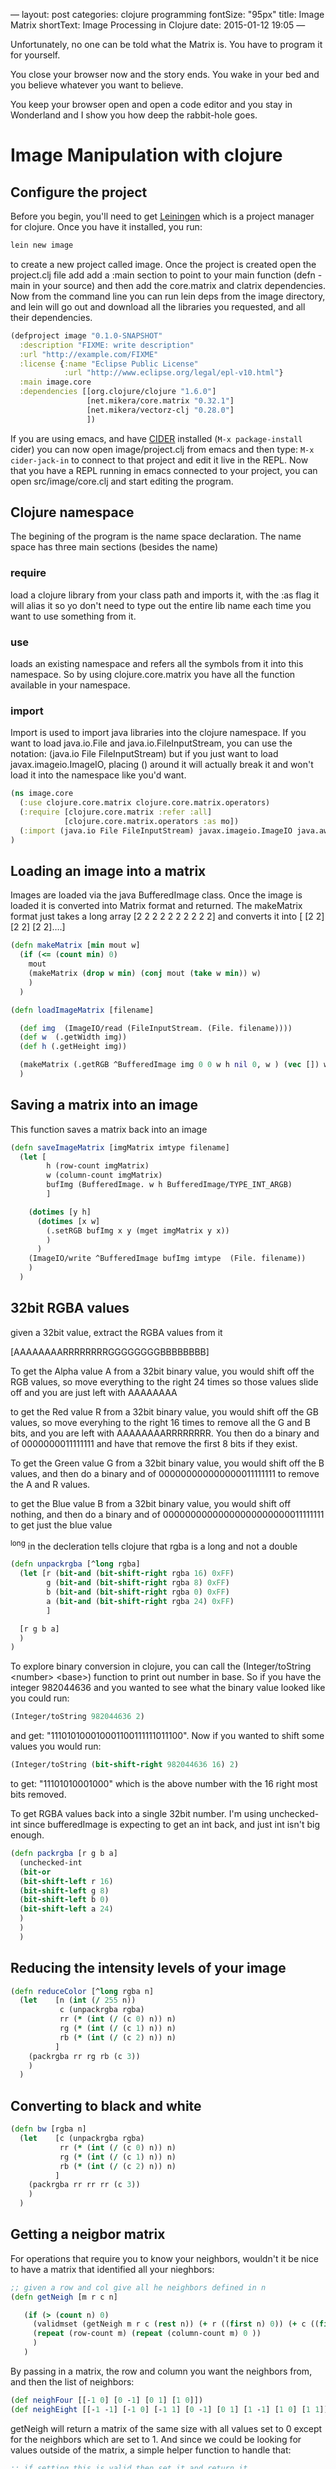 #+BEGIN_MD
---
layout: post
categories: clojure programming
fontSize: "95px"
title: Image Matrix
shortText: Image Processing in Clojure
date:   2015-01-12 19:05
---
#+END_MD

Unfortunately, no one can be told
what the Matrix is.  You have to
program it for yourself.

You close your browser now and the
story ends.  You wake in your bed
and you believe whatever you want
to believe.

You keep your browser open and open a code editor
and you stay in Wonderland
and I show you how deep the
rabbit-hole goes.

* Image Manipulation with clojure

** Configure the project
Before you begin, you'll need to get [[http://leiningen.org/][Leiningen]] which is a project manager
for clojure.  Once you have it installed, you run:
#+begin_src sh
lein new image
#+end_src
to create a new project called image. Once the project is created open the project.clj
file add add a :main section to point to your main function (defn -main in your source)
and then add the core.matrix and clatrix dependencies.  Now from the command line you can
run lein deps from the image directory, and lein will go out and download all the libraries
you requested, and all their dependencies.

#+begin_src clojure :tangle project.clj
(defproject image "0.1.0-SNAPSHOT"
  :description "FIXME: write description"
  :url "http://example.com/FIXME"
  :license {:name "Eclipse Public License"
            :url "http://www.eclipse.org/legal/epl-v10.html"}
  :main image.core
  :dependencies [[org.clojure/clojure "1.6.0"]
                 [net.mikera/core.matrix "0.32.1"]
                 [net.mikera/vectorz-clj "0.28.0"]
                 ])
#+end_src

 If you are using emacs, and have [[https://github.com/clojure-emacs/cider][CIDER]] installed (=M-x package-install= cider)
you can now open image/project.clj from emacs and then type:
=M-x cider-jack-in= to connect to that project and edit it live in the REPL.
Now that you have a REPL running in emacs connected to your project, you can open
src/image/core.clj and start editing the program.

** Clojure namespace
The begining of the program is the name space declaration.  The name space has
three main sections (besides the name)
*** require
load a clojure library from your class path and imports it, with the :as flag it will
alias it so yo don't need to type out the entire lib name each time you want
to use something from it.
*** use
loads an existing namespace and refers all the symbols from it into this namespace. So
by using clojure.core.matrix you have all the function available in your namespace.
*** import
Import is used to import java libraries into the clojure namespace. If you want to
load java.io.File and java.io.FileInputStream, you can use the notation:
(java.io File FileInputStream)  but if you just want to load javax.imageio.ImageIO,
placing () around it will actually break it and won't load it into the namespace
like you'd want.
#+begin_src clojure :tangle src/image/core.clj
(ns image.core
  (:use clojure.core.matrix clojure.core.matrix.operators)
  (:require [clojure.core.matrix :refer :all]
            [clojure.core.matrix.operators :as mo])
  (:import (java.io File FileInputStream) javax.imageio.ImageIO java.awt.image.BufferedImage)
)
#+end_src

** Loading an image into a matrix
Images are loaded via the java BufferedImage class.  Once the image is loaded
it is converted into Matrix format and returned.  The makeMatrix format just takes
a long array [2 2 2 2 2 2 2 2 2 2] and converts it into [ [2 2] [2 2] [2 2]....]

#+begin_src clojure :tangle src/image/core.clj
(defn makeMatrix [min mout w]
  (if (<= (count min) 0)
    mout
    (makeMatrix (drop w min) (conj mout (take w min)) w)
    )
  )

(defn loadImageMatrix [filename]

  (def img  (ImageIO/read (FileInputStream. (File. filename))))
  (def w  (.getWidth img))
  (def h (.getHeight img))

  (makeMatrix (.getRGB ^BufferedImage img 0 0 w h nil 0, w ) (vec []) w)
  )
#+end_src

** Saving a matrix into an image
This function saves a matrix back into an image

#+begin_src clojure :tangle src/image/core.clj
(defn saveImageMatrix [imgMatrix imtype filename]
  (let [
        h (row-count imgMatrix)
        w (column-count imgMatrix)
        bufImg (BufferedImage. w h BufferedImage/TYPE_INT_ARGB)
        ]

    (dotimes [y h]
      (dotimes [x w]
        (.setRGB bufImg x y (mget imgMatrix y x))
        )
      )
    (ImageIO/write ^BufferedImage bufImg imtype  (File. filename))
    )
  )
#+end_src

** 32bit RGBA values
given a 32bit value, extract the RGBA values from it

[AAAAAAAARRRRRRRRGGGGGGGGBBBBBBBB]

To get the Alpha value A from a 32bit binary value, you would shift off the RGB values, so
move everything to the right 24 times so those values slide off and you are just left with
AAAAAAAA

to get the Red value R from a 32bit binary value, you would shift off the GB values, so
move everyhing to the right 16 times to remove all the G and B bits, and you are left with
AAAAAAAARRRRRRRR.  You then  do a binary and of 0000000011111111 and have that remove the
first 8 bits if they exist.

To get the Green value G from a 32bit binary value, you would shift off the B values,
and then do a binary and of 000000000000000011111111 to remove the A and R values.

to get the Blue value B from a 32bit binary value, you would shift off nothing, and
then do a binary and of 00000000000000000000000011111111 to get just the blue value

^long in the decleration tells clojure that rgba is a long and not a double
#+begin_src clojure :tangle src/image/core.clj
(defn unpackrgba [^long rgba]
  (let [r (bit-and (bit-shift-right rgba 16) 0xFF)
        g (bit-and (bit-shift-right rgba 8) 0xFF)
        b (bit-and (bit-shift-right rgba 0) 0xFF)
        a (bit-and (bit-shift-right rgba 24) 0xFF)
        ]

  [r g b a]
  )
)
#+end_src

To explore binary conversion in clojure, you can call the (Integer/toString <number> <base>) function
to print out number in base.  So if you have the integer 982044636 and you wanted to see what
the binary value looked like you could run:
#+begin_src clojure
(Integer/toString 982044636 2)
#+end_src
and get: "111010100010001100111111011100".  Now if you wanted to shift some values you would run:
#+begin_src clojure
(Integer/toString (bit-shift-right 982044636 16) 2)
#+end_src
to get: "11101010001000" which is the above number with the 16 right most bits removed.

To get RGBA values back into a single 32bit number.  I'm using unchecked-int since bufferedImage
is expecting to get an int back, and just int isn't big enough.
#+begin_src clojure :tangle src/image/core.clj
(defn packrgba [r g b a]
  (unchecked-int
  (bit-or
  (bit-shift-left r 16)
  (bit-shift-left g 8)
  (bit-shift-left b 0)
  (bit-shift-left a 24)
  )
  )
  )
#+end_src


** Reducing the intensity levels of your image
#+begin_src clojure :tangle src/image/core.clj
(defn reduceColor [^long rgba n]
  (let    [n (int (/ 255 n))
           c (unpackrgba rgba)
           rr (* (int (/ (c 0) n)) n)
           rg (* (int (/ (c 1) n)) n)
           rb (* (int (/ (c 2) n)) n)
          ]
    (packrgba rr rg rb (c 3))
    )
  )
#+end_src

** Converting to black and white
#+begin_src clojure :tangle src/image/core.clj
(defn bw [rgba n]
  (let    [c (unpackrgba rgba)
           rr (* (int (/ (c 0) n)) n)
           rg (* (int (/ (c 1) n)) n)
           rb (* (int (/ (c 2) n)) n)
          ]
    (packrgba rr rr rr (c 3))
    )
  )
#+end_src

** Getting a neigbor matrix
For operations that require you to know your neighbors, wouldn't
it be nice to have a matrix that identified all your nieghbors:
#+begin_src clojure :tangle src/image/core.clj
;; given a row and col give all he neighbors defined in n
(defn getNeigh [m r c n]

   (if (> (count n) 0)
     (validmset (getNeigh m r c (rest n)) (+ r ((first n) 0)) (+ c ((first n) 1)) 1)
     (repeat (row-count m) (repeat (column-count m) 0 ))
     )
   )
#+end_src
By passing in a matrix, the row and column you want the
neighbors from, and then the list of neighbors:
#+begin_src clojure :tangle src/image/core.clj
(def neighFour [[-1 0] [0 -1] [0 1] [1 0]])
(def neighEight [[-1 -1] [-1 0] [-1 1] [0 -1] [0 1] [1 -1] [1 0] [1 1]])
#+end_src
getNeigh will return a matrix of the same size with all values set to 0
except for the neighbors which are set to 1.  And since we could be looking for
values outside of the matrix, a simple helper function to handle that:
#+begin_src clojure :tangle src/image/core.clj
;; if setting this is valid then set it and return it
;; if it is out of bounds just return the unchanged matrix
(defn validmset [m r c v]
  (if (and (>= r 0)
           (>= c 0)
           (< r (row-count m) )
           (< c (column-count m) ))
    (mset m r c v)
    m
    )

  )
#+end_src

** Test code
*** Links to helpful places
	-	[[http://docs.oracle.com/javase/7/docs/api/java/awt/image/BufferedImage.html][Java BufferedImage class docs]]
	-	[[http://stackoverflow.com/questions/10880083/get-rgb-of-a-bufferedimage][Getting RGB value of buffeeredImage]]
	-	[[http://stackoverflow.com/questions/19202082/clojure-amap-is-very-slow][Why amap is running slow]]
	-	[[http://www.slideshare.net/mikeranderson/2013-1114-enter-thematrix][Core.matrix presentation]]

	The main test program

#+begin_src clojure :tangle src/image/core.clj
(defn -main
[& args]
  (set-current-implementation :vectorz)
  (set! *warn-on-reflection* true)

  (def m (loadImageMatrix "c:/data/1.png"))
  (def n (loadImageMatrix "c:/data/2.png"))

  (saveImageMatrix (mo/- m n) "png" "c:/data/yay.png")
  (saveImageMatrix (emap #(bw % 23) (mo/- m n)) "png" "c:/data/yay.png")
)
#+end_src
